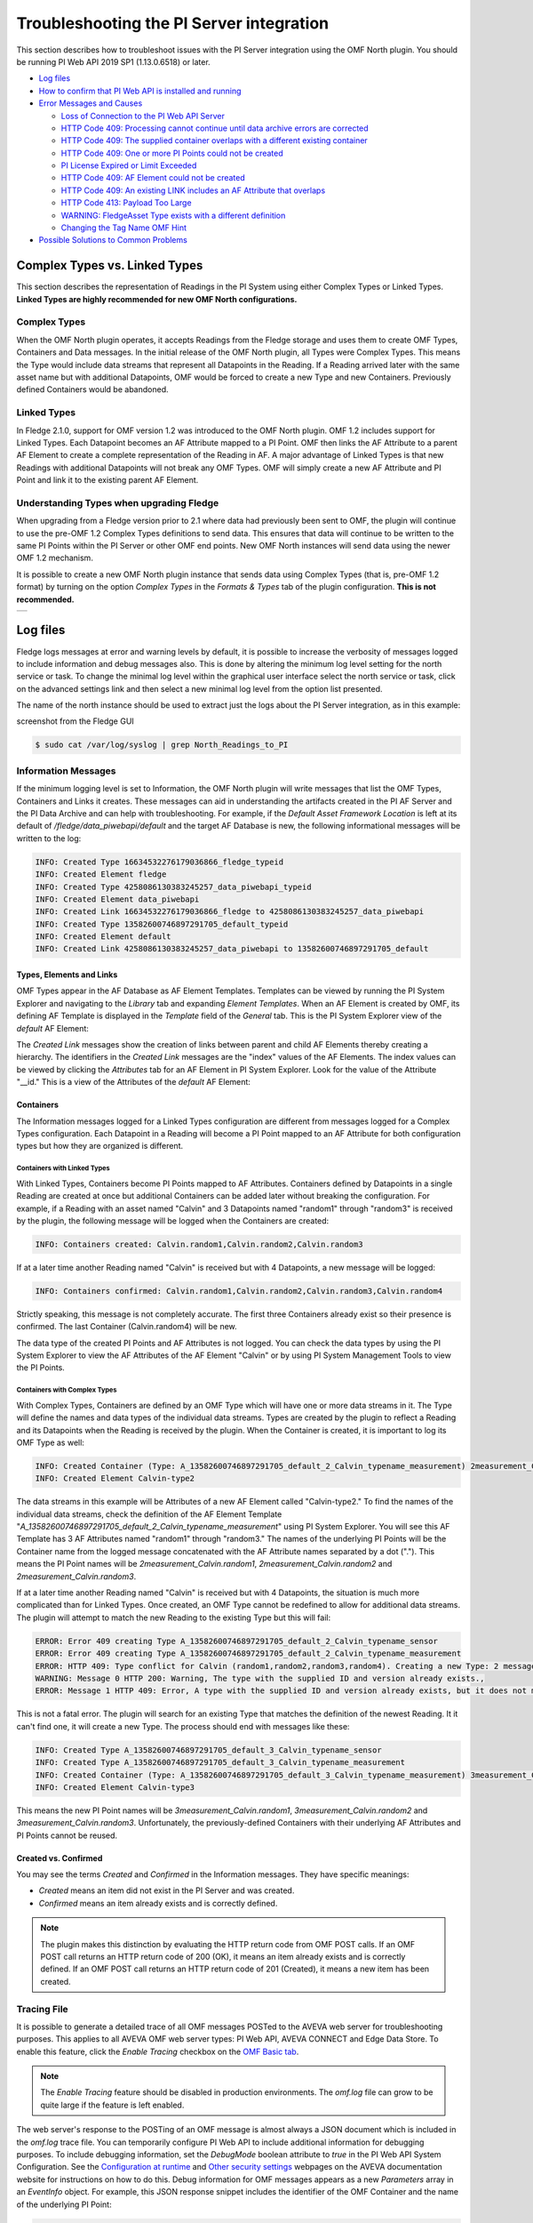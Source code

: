 .. Images
.. |img_001| image:: images/tshooting_pi_001.jpg
.. |img_002| image:: images/tshooting_pi_002.jpg
.. |img_003| image:: images/tshooting_pi_003.png
.. |img_004| image:: images/tshooting_pi_004.jpg
.. |img_005| image:: images/tshooting_pi_005.jpg
.. |img_006| image:: images/tshooting_pi_006.jpg
.. |img_007| image:: images/tshooting_pi_007.jpg
.. |img_008| image:: images/tshooting_pi_008.jpg
.. |img_009| image:: images/tshooting_pi_009.jpg
.. |img_010| image:: images/tshooting_pi_010.jpg
.. |AFElement_Default| image:: images/tshooting_pi_011.jpg
.. |AFAttribute_Default| image:: images/tshooting_pi_012.jpg
.. |OMF_tabs| image:: images/OMF_tabs.png
.. |OMF_Persisted| image:: images/OMF_Persisted.png
.. |PersistedPlugins| image:: images/PersistedPlugins.png
.. |PersistedActions| image:: images/PersistActions.png
.. |OMF_Formats| image:: images/OMF_Formats.jpg

*****************************************
Troubleshooting the PI Server integration
*****************************************

This section describes how to troubleshoot issues with the PI Server integration using the OMF North plugin.
You should be running PI Web API 2019 SP1 (1.13.0.6518) or later.

- `Log files`_
- `How to confirm that PI Web API is installed and running`_
- `Error Messages and Causes`_

  - `Loss of Connection to the PI Web API Server`_
  - `HTTP Code 409: Processing cannot continue until data archive errors are corrected`_
  - `HTTP Code 409: The supplied container overlaps with a different existing container`_
  - `HTTP Code 409:  One or more PI Points could not be created`_
  - `PI License Expired or Limit Exceeded`_
  - `HTTP Code 409: AF Element could not be created`_
  - `HTTP Code 409: An existing LINK includes an AF Attribute that overlaps`_
  - `HTTP Code 413: Payload Too Large`_
  - `WARNING: FledgeAsset Type exists with a different definition`_
  - `Changing the Tag Name OMF Hint`_
- `Possible Solutions to Common Problems`_

Complex Types vs. Linked Types
==============================

This section describes the representation of Readings in the PI System using either Complex Types or Linked Types.
**Linked Types are highly recommended for new OMF North configurations.**

Complex Types
-------------

When the OMF North plugin operates, it accepts Readings from the Fledge storage and uses them to create OMF Types, Containers and Data messages.
In the initial release of the OMF North plugin, all Types were Complex Types.
This means the Type would include data streams that represent all Datapoints in the Reading.
If a Reading arrived later with the same asset name but with additional Datapoints, OMF would be forced to create a new Type and new Containers.
Previously defined Containers would be abandoned.

.. _Linked Types Description:

Linked Types
------------

In Fledge 2.1.0, support for OMF version 1.2 was introduced to the OMF North plugin.
OMF 1.2 includes support for Linked Types.
Each Datapoint becomes an AF Attribute mapped to a PI Point.
OMF then links the AF Attribute to a parent AF Element to create a complete representation of the Reading in AF.
A major advantage of Linked Types is that new Readings with additional Datapoints will not break any OMF Types.
OMF will simply create a new AF Attribute and PI Point and link it to the existing parent AF Element.

Understanding Types when upgrading Fledge
------------------------------------------

When upgrading from a Fledge version prior to 2.1 where data had previously been sent to OMF, the plugin will continue to use the pre-OMF 1.2 Complex Types definitions to send data.
This ensures that data will continue to be written to the same PI Points within the PI Server or other OMF end points. New OMF North instances will send data using the newer OMF 1.2 mechanism.

It is possible to create a new OMF North plugin instance that sends data using Complex Types (that is, pre-OMF 1.2 format) by turning on the option *Complex Types* in the *Formats & Types* tab of the plugin configuration.
**This is not recommended.**

+---------------+
| |OMF_Formats| |
+---------------+

Log files
=========

Fledge logs messages at error and warning levels by default, it is possible to increase the verbosity of messages logged to include information and debug messages also. This is done by altering the minimum log level setting for the north service or task. To change the minimal log level within the graphical user interface select the north service or task, click on the advanced settings link and then select a new minimal log level from the option list presented.

The name of the north instance should be used to extract just the logs about the PI Server integration, as in this example:

screenshot from the Fledge GUI

|img_003|

.. code-block:: console

    $ sudo cat /var/log/syslog | grep North_Readings_to_PI

Information Messages
--------------------

If the minimum logging level is set to Information, the OMF North plugin will write messages that list the OMF Types, Containers and Links it creates.
These messages can aid in understanding the artifacts created in the PI AF Server and the PI Data Archive and can help with troubleshooting.
For example, if the *Default Asset Framework Location* is left at its default of */fledge/data_piwebapi/default* and the target AF Database is new,
the following informational messages will be written to the log:

.. code-block:: bash

    INFO: Created Type 16634532276179036866_fledge_typeid
    INFO: Created Element fledge
    INFO: Created Type 4258086130383245257_data_piwebapi_typeid
    INFO: Created Element data_piwebapi
    INFO: Created Link 16634532276179036866_fledge to 4258086130383245257_data_piwebapi
    INFO: Created Type 13582600746897291705_default_typeid
    INFO: Created Element default
    INFO: Created Link 4258086130383245257_data_piwebapi to 13582600746897291705_default

Types, Elements and Links
~~~~~~~~~~~~~~~~~~~~~~~~~

OMF Types appear in the AF Database as AF Element Templates.
Templates can be viewed by running the PI System Explorer and navigating to the *Library* tab and expanding *Element Templates*.
When an AF Element is created by OMF, its defining AF Template is displayed in the *Template* field of the *General* tab.
This is the PI System Explorer view of the *default* AF Element:

|AFElement_Default|

The *Created Link* messages show the creation of links between parent and child AF Elements thereby creating a hierarchy.
The identifiers in the *Created Link* messages are the "index" values of the AF Elements.
The index values can be viewed by clicking the *Attributes* tab for an AF Element in PI System Explorer.
Look for the value of the Attribute "__id."
This is a view of the Attributes of the *default* AF Element:

|AFAttribute_Default|

Containers
~~~~~~~~~~

The Information messages logged for a Linked Types configuration are different from messages logged for a Complex Types configuration.
Each Datapoint in a Reading will become a PI Point mapped to an AF Attribute for both configuration types but how they are organized is different.

Containers with Linked Types
############################

With Linked Types, Containers become PI Points mapped to AF Attributes.
Containers defined by Datapoints in a single Reading are created at once but additional Containers can be added later without breaking the configuration.
For example, if a Reading with an asset named "Calvin" and 3 Datapoints named "random1" through "random3" is received by the plugin,
the following message will be logged when the Containers are created:

.. code-block:: bash

    INFO: Containers created: Calvin.random1,Calvin.random2,Calvin.random3

If at a later time another Reading named "Calvin" is received but with 4 Datapoints, a new message will be logged:

.. code-block:: bash

    INFO: Containers confirmed: Calvin.random1,Calvin.random2,Calvin.random3,Calvin.random4

Strictly speaking, this message is not completely accurate.
The first three Containers already exist so their presence is confirmed.
The last Container (Calvin.random4) will be new.

The data type of the created PI Points and AF Attributes is not logged.
You can check the data types by using the PI System Explorer to view the AF Attributes of the AF Element "Calvin" or by using PI System Management Tools to view the PI Points.

Containers with Complex Types
#############################

With Complex Types, Containers are defined by an OMF Type which will have one or more data streams in it.
The Type will define the names and data types of the individual data streams.
Types are created by the plugin to reflect a Reading and its Datapoints when the Reading is received by the plugin.
When the Container is created, it is important to log its OMF Type as well:

.. code-block:: bash

    INFO: Created Container (Type: A_13582600746897291705_default_2_Calvin_typename_measurement) 2measurement_Calvin
    INFO: Created Element Calvin-type2

The data streams in this example will be Attributes of a new AF Element called "Calvin-type2."
To find the names of the individual data streams, check the definition of the AF Element Template "*A_13582600746897291705_default_2_Calvin_typename_measurement*"
using PI System Explorer.
You will see this AF Template has 3 AF Attributes named "random1" through "random3."
The names of the underlying PI Points will be the Container name from the logged message concatenated with the AF Attribute names separated by a dot (".").
This means the PI Point names will be *2measurement_Calvin.random1*, *2measurement_Calvin.random2* and *2measurement_Calvin.random3*.

If at a later time another Reading named "Calvin" is received but with 4 Datapoints, the situation is much more complicated than for Linked Types.
Once created, an OMF Type cannot be redefined to allow for additional data streams.
The plugin will attempt to match the new Reading to the existing Type but this will fail:

.. code-block:: bash

    ERROR: Error 409 creating Type A_13582600746897291705_default_2_Calvin_typename_sensor
    ERROR: Error 409 creating Type A_13582600746897291705_default_2_Calvin_typename_measurement
    ERROR: HTTP 409: Type conflict for Calvin (random1,random2,random3,random4). Creating a new Type: 2 messages
    WARNING: Message 0 HTTP 200: Warning, The type with the supplied ID and version already exists.,
    ERROR: Message 1 HTTP 409: Error, A type with the supplied ID and version already exists, but it does not match the supplied type.,

This is not a fatal error.
The plugin will search for an existing Type that matches the definition of the newest Reading.
It it can't find one, it will create a new Type.
The process should end with messages like these:

.. code-block:: bash

    INFO: Created Type A_13582600746897291705_default_3_Calvin_typename_sensor
    INFO: Created Type A_13582600746897291705_default_3_Calvin_typename_measurement
    INFO: Created Container (Type: A_13582600746897291705_default_3_Calvin_typename_measurement) 3measurement_Calvin
    INFO: Created Element Calvin-type3

This means the new PI Point names will be *3measurement_Calvin.random1*, *3measurement_Calvin.random2* and *3measurement_Calvin.random3*.
Unfortunately, the previously-defined Containers with their underlying AF Attributes and PI Points cannot be reused.

Created vs. Confirmed
~~~~~~~~~~~~~~~~~~~~~

You may see the terms *Created* and *Confirmed* in the Information messages.
They have specific meanings:

- *Created* means an item did not exist in the PI Server and was created.
- *Confirmed* means an item already exists and is correctly defined.

.. note::

    The plugin makes this distinction by evaluating the HTTP return code from OMF POST calls.
    If an OMF POST call returns an HTTP return code of 200 (OK), it means an item already exists and is correctly defined.
    If an OMF POST call returns an HTTP return code of 201 (Created), it means a new item has been created.
    
Tracing File
------------

It is possible to generate a detailed trace of all OMF messages POSTed to the AVEVA web server for troubleshooting purposes.
This applies to all AVEVA OMF web server types: PI Web API, AVEVA CONNECT and Edge Data Store.
To enable this feature, click the *Enable Tracing* checkbox on the `OMF Basic tab <plugins/fledge-north-OMF/index.html#basic>`_.

.. note::

    The *Enable Tracing* feature should be disabled in production environments.
    The *omf.log* file can grow to be quite large if the feature is left enabled.

The web server's response to the POSTing of an OMF message is almost always a JSON document which is included in the *omf.log* trace file.
You can temporarily configure PI Web API to include additional information for debugging purposes.
To include debugging information, set the *DebugMode* boolean attribute to *true* in the PI Web API System Configuration.
See the `Configuration at runtime <https://docs.aveva.com/bundle/pi-web-api/page/1023022.html>`_
and `Other security settings <https://docs.aveva.com/bundle/pi-web-api/page/1023034.html>`_ webpages on the AVEVA documentation website for instructions on how to do this.
Debug information for OMF messages appears as a new *Parameters* array in an *EventInfo* object.
For example, this JSON response snippet includes the identifier of the OMF Container and the name of the underlying PI Point:

.. code-block:: json

       "Parameters":[
          {
             "Name":"Container.Id",
             "Value":"sinusoid.sinusoid"
          },
          {
             "Name":"Container.TypeId",
             "Value":"Double64"
          },
          {
             "Name":"Container.TypeVersion",
             "Value":"1.0.0.0"
          },
          {
             "Name":"Property",
             "Value":"Double64"
          },
          {
             "Name":"PIPoint.Name",
             "Value":"sinusoid.sinusoid"
          }
       ]

.. note::

    AVEVA notes that *DebugMode* should be used for troubleshooting only and should be disabled when you are done.
    In a production environment, the *DebugMode* attribute should be set to *false* to reduce vulnerability to cross-site scripting (XSS).

How to confirm that PI Web API is installed and running
=======================================================

Open the URL *https://piserver_1/piwebapi* in the browser (substituting *piserver_1* with the name and address of your PI Server) to
confirm that your server is reachable and that PI Web API is properly installed.
If PI Web API is configured for Basic authentication, a prompt similar to the example shown below requesting entry of the user name and password will be displayed:

|img_002|

**NOTE:**

- *Enter the user name and password which you set in your Fledge configuration.*

The *PI Web API* *OMF* plugin must be installed to allow the integration with Fledge, in this screenshot the 4th row shows the
proper installation of the plugin:

|img_001|

Select the item *System* to verify the installed version:

|img_010|

Commands to check PI Web API
----------------------------

Open the PI Web API URL and drill drown into the Data Archive and the Asset Framework hierarchies to verify the proper configuration on the PI Server side. Also confirm that the correct permissions have be granted to access these hierarchies.

**Data Archive drill down**

Following the path *DataServers* -> *Points*:

|img_004|

|img_005|

You should be able to browse the *PI Points* page and see your *PI Points* if some data was already sent:

|img_006|

**Asset Framework drill down**

Following the path *AssetServers* -> Select the *Instance* -> Select the proper *Databases* -> drill down into the AF hierarchy up to the required level -> *Elements*:

|img_007|

*selecting the instance*

|img_008|

*selecting the database*

|img_009|

Proceed with the drill down operation up to the desired level/asset.

Understanding the OMF Data Cache
--------------------------------

The PI Web API maintains two separate caches of PI Server data to maintain best performance: the PI System cache and the OMF cache.
The PI System cache pools Asset Framework and Data Archive resources in support of PI Web API data access features.
This cache is updated every 5 minutes.
The OMF cache, on the other hand, caches Asset Framework resources created by OMF Type and Container messages.
The cache is updated every 24 hours.
The reason this cache is updated so infrequently is that AVEVA assumes that all AF Database items generated by OMF messages are only ever manipulated through OMF.
See `Data Caching <https://docs.aveva.com/bundle/omf-with-pi-web-api/page/1017376.html>`_ on the AVEVA Documentation website for details.

**You should never use other tools such as the PI System Explorer to edit or delete items in your AF Database that were created by OMF.**
If you do need to edit the AF Database directly to solve a problem, restart the PI Web API before restarting your OMF North plugin instance.
The restarted PI Web API will have no OMF data cached.

Error Messages and Causes
=========================

This section documents some of the OMF North error messages that can appear in the Linux system log file */var/log/syslog*.

Loss of Connection to the PI Web API Server
-------------------------------------------

If the OMF North plugin cannot communicate with the PI Web API server over the network, these messages will appear:

.. code-block:: bash

    ERROR: Error sending Data, Failed to send data: Operation canceled - piserver:443 /piwebapi/omf
    WARNING: Connection to the destination data archive has been lost
    ERROR: The PI Web API service piserver:443 is not available. HTTP Code: 503

Whenever the message "*Connection to the destination data archive has been lost*" appears, OMF North will not attempt to send data again until connection is reestablished.
OMF North will attempt to reach the PI Web API server every 60 seconds.
When connection is reestablished, these messages will appear:

.. code-block:: bash

    WARNING: PI Web API 2023 SP1-1.19.0.621 reconnected to piserver:443 OMF Version: 1.2
    INFO: The sending of data has resumed

If the PI Web API server machine is running but PI Web API itself is not, the "*Operation canceled*" message will not appear.
OMF North's attempt to send data to PI Web API will result in an HTTP return code 503 (Service Unavailable):

.. code-block:: bash

    ERROR: The PI Web API service piserver:443 is not available. HTTP Code: 503

HTTP Code 409: Processing cannot continue until data archive errors are corrected
---------------------------------------------------------------------------------

The HTTP return code 409 means Conflict.
If OMF North receives an HTTP return code 409, it means the message it sent has attempted to create an item that already exists but is defined differently.
Neither OMF North nor PI Web API can resolve these conflicts automatically.
OMF North will not attempt to send data again.
You must shut down the OMF North instance and address the problem.

Manual intervention by the system manager will be necessary.
This usually means editing or deleting an item in the PI Asset Framework or the PI Data Archive.
Some specific examples are listed in this section.

HTTP Code 409: The supplied container overlaps with a different existing container
----------------------------------------------------------------------------------

This message means that OMF North is attempting to create a new PI Point but a point with the same name already exists with a different configuration.
There is a procedure for repairing the PI Points if this occurs.
The context in which this message appears differs between configurations with Complex Types and Linked Types.
In both cases, the list of messages ends with "*Processing cannot continue until data archive errors are corrected.*"
This means OMF North must be shut down to correct the problem.

Complex Types
~~~~~~~~~~~~~

.. code-block:: bash

    INFO: Created Type A_13582600746897291705_default_1_Calvin_typename_sensor
    INFO: Created Type A_13582600746897291705_default_1_Calvin_typename_measurement
    ERROR: Error 409 creating Container Calvin
    ERROR: HTTP 409: A Conflict occurred sending the Container message for the asset Calvin (Type: A_13582600746897291705_default_1_Calvin_typename_measurement): 1 message
    ERROR: Message 0 HTTP 409: Error, The supplied container overlaps with a different existing container., Data Archive requires PI Point names to be unique, and treats PI Point names as case-insensitive. The specified type and container were translated into PI Point names, but one or more resulting names were already being used.
    WARNING: HTTP Code 409: Processing cannot continue until data archive errors are corrected

Follow the description in the `Containers with Complex Types`_ section to find the names of the PI Points referenced by these messages.

Linked Types
~~~~~~~~~~~~

.. code-block:: bash

    ERROR: HTTP 409: The OMF endpoint reported a Conflict when sending Containers: 4 messages
    WARNING: Message 0 HTTP 200: Warning, The specified container already exists in cache. If the associated points were manually modified or removed and need to be repaired, please restart PI Web API and send the message again.,
    ERROR: Message 3 HTTP 409: Error, The supplied container overlaps with a different existing container., Data Archive requires PI Point names to be unique, and treats PI Point names as case-insensitive. The specified type and container were translated into PI Point names, but one or more resulting names were already being used.
    WARNING: 2 duplicate messages skipped
    WARNING: Containers attempted: Calvin.random1,Calvin.random2,Calvin.random3,Calvin.random4
    WARNING: HTTP Code 409: Processing cannot continue until data archive errors are corrected

Finding the problem PI Points in a Linked Types configuration is straightforward:
the point names appear in the *Containers attempted* message.
It is not possible to tell which of the PI Points has the problem.
Applying the repair procedure to all PI Points listed in the message is safe.

Repair Procedure
~~~~~~~~~~~~~~~~

- Shut down your OMF North instance
- Start PI System Management Tools as Administrator
- Navigate to *Points* then *Point Builder*
- Search for the problem PI Points
- Click the *General* tab in the lower pane. For each PI Point you wish to repair:

  - Change *Point Source* to "L"
  - Clear the *Exdesc*
- Click the *Save* icon at the top of the page, or press Control-S on your keyboard
- Stop and restart PI Web API
- Start your OMF North instance

When your OMF North instance starts, you may see messages that Containers were created:

.. code-block:: bash

    INFO: Containers created: Calvin.random1,Calvin.random2,Calvin.random3,Calvin.random4

This does not mean that new PI Points were created.
It means the OMF processor in PI Web API overwrote the *Point Source* and *Exdesc* point attributes, thereby adopting the PI Point.
OMF returns HTTP return code 201 (Created) when it does this which is why OMF North logs a *Containers created* message.
If you are examining the *omf.log* trace file, you will see messages reading "*A PI Point was overwritten.*"

HTTP Code 409:  One or more PI Points could not be created
----------------------------------------------------------

If OMF North cannot create a PI Point, the messages are these:

.. code-block:: bash

    ERROR: Error 409 creating Container Calvin
    ERROR: HTTP 409: A Conflict occurred sending the Container message for the asset Calvin: 1 message
    ERROR: Message 0 HTTP 409: Error, One or more PI Points could not be created.,
    WARNING: HTTP Code 409: Processing cannot continue until PI Server errors are corrected

The reason why a PI Point cannot be created is not provided by PI Web API.
It is possible that the user account configured for your OMF North instance does not have privileges to create or edit points.
You can test this by starting PI System Management Tools under the same user account and trying to create or edit a PI Point.

It is possible that your PI License has expired or you have exceeded the licensed number of points.
If this is the case, the messages are different.
See the next section.

PI License Expired or Limit Exceeded
------------------------------------

Processing of OMF Container messages may require creation of one or more PI Points.
If the PI Data Archive license has expired or the limit on the number of PI Points has been exceeded, PI Point creation will fail.
PI Web API responds with an exception which is logged by OMF North:

.. code-block:: bash

    ERROR: HTTP 500: An exception occurred when sending container information to the OMF endpoint: 1 message
    ERROR: Message 0 HTTP 500: Error, One or more PI Points could not be created.,
    ERROR: Message 0 Exception: [-12216] Maximum licensed aggregate Point /Module Count exceeded. Parameter name: FatalError (System.ArgumentException)
    WARNING: Containers attempted: Calvin.random4
    WARNING: HTTP Code 500: Processing cannot continue until data archive errors are corrected

HTTP Code 409: AF Element could not be created
----------------------------------------------

If you start your OMF North instance after making manual changes to OMF-generated structures in your AF Database, you may see this pattern of messages:

.. code-block:: bash

    INFO: Containers created: Calvin1.random1,Calvin1.random2,Calvin2.random1,Calvin2.random2
    ERROR: HTTP 409: Conflict sending Data: 4 messages
    ERROR: Message 0 HTTP 409: Error, AF Element could not be created.,
    ERROR: Message 0 Exception: 'Calvin1' already exists. (System.InvalidOperationException)
    ERROR: Message 1 HTTP 409: Error, AF Element could not be created.,
    ERROR: Message 1 Exception: 'Calvin2' already exists. (System.InvalidOperationException)
    ERROR: Message 2 HTTP 409: Error, The specified static instance could not be found.,
    WARNING: 1 duplicate messages skipped
    WARNING: HTTP Code 409: Processing cannot continue until data archive errors are corrected

These messages may not reflect the underlying cause of the problem.
If you have the `Tracing File`_ enabled, you may see supporting information labelled *Suggestions*:

.. code-block:: json

    {
        "EventInfo":{
        "Message":"AF Element could not be created.",
        "Reason":null,
        "Suggestions":[
            "Sibling elements must have unique names. Elements are siblings if they share a parent."
        ]
        }
    }

This Suggestion is evidence that the OMF message sent by OMF North included an item that conflicted with an item in the OMF cache
even though the item had been deleted from the AF Database manually and checked in.
To address this, restart the PI Web API.

HTTP Code 409: An existing LINK includes an AF Attribute that overlaps
----------------------------------------------------------------------

The full text of this error message is much longer.
The context is:

.. code-block:: bash

    ERROR: HTTP 409: Conflict sending Data: 1 message
    ERROR: Message 0 HTTP 409: Error, An existing LINK includes an AF Attribute that overlaps with the name of an AF Attribute that would be created for the specified LINK.,
    ERROR: Error 409 creating Link random to random.randomwalk
    ERROR: Error 409 creating Link random to random.temperature
    ERROR: Error 409 creating Link random to random.units
    ERROR: Error 409 creating Link random to random.location
    WARNING: HTTP Code 409: Processing cannot continue until data archive errors are corrected

A complete description of a OMF LINKs can be found in the :ref:`Linked Types<Linked Types Description>` section.
In this case, an OMF message is attempting to create a new AF Attribute in an AF Element that already has an AF Attribute with the same name.
OMF North logs all links that were attempted when this OMF Data message failed.

Unfortunately, OMF does not return the name of the conflicting AF Attribute.
You should compare the list of attempted links against the existing AF Attributes of the AF Element.
The AF Element name is the first item in each *Error 409 creating Link* message.
The AF Attribute name is the text after the dot (".") in the second item of the message.

The solution to this problem depends on the situation.
It is possible that an AF user manually added an AF Attribute to the AF Element.
If this is the case, remove or rename the conflicting AF Attribute.

Take note of the *Static Data* parameter in the OMF North configuration.
Items in *Static Data* are added to every AF Element that represents an OMF Container.
In this example, *Static Data* was left at its default which is:

.. code-block:: bash

    Location: Palo Alto, Company: Dianomic

This creates AF Attributes *Location* and *Company* in every AF Element.
Since comparisons in AF are case-insensitive, the name of the static AF Attribute *Location* conflicted with the *location* datapoint in the OMF Data message.

HTTP Code 413: Payload Too Large
--------------------------------

This error means that a message POSTed to the PI Web API server is larger than the server will accept.
This can occur if Readings have large numbers of Datapoints or if the data rates into OMF North are high.
OMF North will work around this error for Data messages but you should be aware of its method for doing this.
If this error occurs, you will see the following in */var/log/syslog*:

.. code-block:: bash

    ERROR: Error sending Data, 413 Payload Too Large - mypiserver:443 /piwebapi/omf
    WARNING: Next POST of Readings will take place in 2 blocks

The HTTP code of 413 (Payload Too Large) is returned by PI Web API.
If this occurs, OMF North will divide the number of Readings it has received into 2 blocks and try to send its Data message again.
If HTTP 413 is returned again, OMF North will divide the Readings into 3 blocks and so on.
The block count will increase until the OMF Data message size is under the PI Web API limit.

Once the block count has been set, OMF North will use continue to use this value.
It will not be reduced automatically.
If you believe that OMF Data message sizes will be significantly lower as processing continues, restart your OMF North instance.
The block count will be reset to 1.

If you have enabled the `Tracing File`_, you will see more detail:

.. code-block:: bash

    Code: 413 Request Entity Too Large
    Content: {"Errors":["Request content exceeds the maximum allowed length 4194304"]}

The integer 4194304 in the Content message is the PI Web API default value for the maximum inbound message size which is 4 Gigabytes.

OMF North will divide its Readings into blocks for OMF Data messages only.
Error logs for OMF Data messages begin with "*ERROR: Error sending Data.*"
If you encounter the HTTP 413 error for any other type of OMF message, you must increase the maximum inbound message size in the PI Web API.
The PI Web API parameter name for this message size limit is *MaxRequestContentLength*.
See the `AVEVA Documentation page <https://docs.aveva.com/bundle/pi-web-api/page/1023031.html>`_ for instructions on how to edit this limit.

.. note::

    Another way to reduce OMF message size is to reduce the *Data Block Size* on the *Advanced* tab of the Fledge GUI.
    This will result in fewer Readings being processed by OMF North at once.
    In general, a *Data Block Size* setting of 2000 offers the best performance so this solution is not ideal.
    It may be necessary if OMF Container messages generate the HTTP 413 error and the PI Web API *MaxRequestContentLength* cannot be increased.

WARNING: FledgeAsset Type exists with a different definition
-------------------------------------------------------------

This warning can appear in Fledge systems that have already had one or more instances of OMF North running.
The first OMF North instance to start will create the *FledgeAsset* AF Element Template which is used by OMF to create AF Elements that represent Containers in Linked Type configurations.
The warning means that the OMF North Static Data parameters have changed since the *FledgeAsset* template was created.
The flow of data to the PI System will not stop.
However, any new AF Elements created by OMF North will have AF Attributes defined by the existing definition of *FledgeAsset*, not the Static Data parameter in your configuration.

.. note::

    Support for Static Data in Linked Types was introduced in Fledge 3.1.0.
    Any instance of the *FledgeAsset* AF Element Template created before Fledge 3.1.0 will have only the minimum AF Attribute Templates: *__id*, *__indexProperty* and *__nameProperty*.
    The presence of the even the default value of the Static Data parameter ("*Location: Palo Alto, Company: Dianomic*") will generate this warning.

.. note::

    The *FledgeAsset* AF Element Template is not used for Complex Types.
    If all of your configurations use Complex Types, this warning is benign.

Eliminating the Warning
~~~~~~~~~~~~~~~~~~~~~~~

Techniques for eliminating the warning depend on your requirements for Static Data in your Containers.

Clearing the Static Data
########################

If you are upgrading to Fledge 3.1.0 and don't need to add Static Data values to your OMF Containers, clear the Static Data configuration using the Fledge GUI.
The OMF message that attempts to create the *FledgeAsset* AF Element Template will then match the existing definition of *FledgeAsset* so there will be no warning.
You will see only the message "*Confirmed FledgeAsset Type.*"

Recreating FledgeAsset to include Static Data
##############################################

If you want to use your Static Data configuration in your Containers, you can delete all AF Elements that derive from *FledgeAsset* and then the *FledgeAsset* AF Element Template itself.
OMF North will recreate the *FledgeAsset* AF Element Template and AF Elements when readings are processed.
Before doing any work on your AF Database, shut down any OMF North instance that is sending data to it.
After deleting AF Elements and AF Templates, you must check in your changes.
Restart PI Web API and then your OMF North instance.

Finding AF Elements that derive from FledgeAsset
#################################################

The PI System Explorer allows you to search for all AF Elements that derive from the *FledgeAsset* AF Template:

- In the *Elements* tab, locate *Element Searches* in the upper-left pane.
- Right-click *Element Searches* and choose *New Search*.
- In the *Element Search* dialog, click the *Template* drop-down and select *FledgeAsset*.
- Click *OK* to invoke the search.
- Select all items in the list of matching AF Elements.
- Right-click and choose *Delete…*
- In the resulting dialog box, choose "*Delete these objects and all references to them. Check in is required to complete this action.*"

Changing the Tag Name OMF Hint
------------------------------

You can define a Tag Name OMF Hint two different ways:

    - the Tag Name Hint for a Container overrides the default OMF Container name,
    - the Tag Name Hint for a Datapoint overrides the default PI Point name.

Details can be found on the `OMF North plugin <../plugins/fledge-north-OMF/index.html>`_ documentation page.

You must add the *tagName* hint to every reading sent to the OMF North plugin whose asset or datapoint you wish to rename.
If a subsequent reading lacks the *tagName* hint, OMF messages sent by OMF North will have the following effects:

Tag Name Hint for a Container
~~~~~~~~~~~~~~~~~~~~~~~~~~~~~

If the Container Tag Name OMF Hint is no longer present, OMF North will create new AF Elements named after the reading's asset that will be siblings of the original AF Elements.
New PI Points will be created and mapped to new AF Attributes owned by the new AF Elements.

**For example:** assume the first reading contains an asset *Calvin1* with a *tagName* hint of *ABC1* and a datapoint *random*.
OMF North will create the AF Element *ABC1* with an AF Attribute *random* mapped to a PI Point *ABC1.random*.
If a subsequent reading has no *tagName* hint, OMF North will create a new AF Element *Calvin1* with an AF Attribute *random* mapped to a new PI Point *Calvin1.random*.

No error will be reported but time series data will flow into the new PI Point *Calvin1.random* and no longer to *ABC1.random*.
If the *tagName* hint is restored in later readings, data will once again flow to *ABC1.random*.
Storing time series data in two different PI Points makes it almost impossible to use.

Tag Name Hint for a Datapoint
~~~~~~~~~~~~~~~~~~~~~~~~~~~~~

If the Datapoint Tag Name OMF Hint is no longer present, OMF North will report errors and stop processing until the errors are addressed.
The Tag Name OMF Hint will disappear if you are using the OMF Hint Filter and have disabled it.
While the OMF North instance is still running, you will see these errors:

.. code-block:: bash

    ERROR: HTTP 404: Error sending Data: 1 message
    ERROR: Message 0 HTTP 404: Error, Container not found.,
    WARNING: HTTP Code 404: Processing cannot continue until data archive errors are corrected

If you shut down and restart the OMF North instance, you will see these errors:

.. code-block:: bash

    INFO: Containers created: Calvin1.random,Calvin2.random
    ERROR: HTTP 409: Conflict sending Data: 1 message
    ERROR: Message 0 HTTP 409: Error, An existing LINK includes an AF Attribute that overlaps with the name of an AF Attribute that would be created for the specified LINK.,
    WARNING: HTTP Code 409: Processing cannot continue until data archive errors are corrected

The PI Points in the INFO message (in this example: *Calvin1.random* and *Calvin2.random*) will have been created but will not receive data values.

Repairing the PI System
#######################

To repair the PI System, restore the Datapoint Tag Name OMF Hint and then follow this procedure:

- Using PI System Explorer, locate the AF Elements that represent the Containers. In the above example, these are *Calvin1* and *Calvin2*
- Within each AF Element, locate the AF Attribute *random*
- Delete the AF Attribute
- Check in the changes
- Restart PI Web API
- Restart the OMF North instance

You can achieve the same result by deleting the Container AF Elements. In this example, these are AF Elements *Calvin1* and *Calvin2*.
OMF North will recreate the AF Elements and/or AF Attributes.

If you intention is to stop using the Datapoint Tag Name OMF Hint altogether, the procedure is the same.
When OMF North restarts, it will create (or adopt) PI Points with the default PI Tag names.
In this example, the PI Points would be *Calvin1.random* and *Calvin2.random*.
Note that any data sent previously to the PI Points created with the former *tagName* hint will be abandoned.

OMF Plugin Persisted Data
=========================

The OMF North plugin must create type information within the OMF subsystem of the PI Server before any data can be sent. This type information is persisted within the PI Server between sessions and must also be persisted within Fledge for each connection to a PI Server. This is done using the plugin data persistence features of the OMF North plugin.

This results in an important connection between a north service or task and a PI Server, which does add extra constraints as to what may be done at each end. It is very important this data is kept synchronized between the two ends. In normal circumstances this is not a problem, but there are some actions that can cause problems and require action on both ends.

Delete a north service or task using the OMF plugin
    If a north service or task using the OMF plugin is deleted then the persisted data of the plugin is also lost. This is Fledge's record of what types have been created in the PI Server and is no longer synchronized following the deletion of the north service. Any new service or task that is created and connected to the same PI Server will receive duplicate type errors from the PI Server. There are two possible solutions to this problem;

        - Remove the type data from the PI Server such that neither end has the type information.

        - Before deleting the north service or task export the plugin persisted data and import that data into the new service or task.

Cleanup a PI Server and reuse and existing OMF North service or task
    This is the opposite problem to that stated above, the plugin will try to send data thinking that the types have already been created in the PI Server and receive an error. Fledge will automatically correct for this and create new types. These new types however will be created with new names, which may not be the desired behavior. Type names are created using a fixed algorithm. To re-use the previous names, stopping the north service and deleting the plugin persisted data will reset the algorithm and recreate the types using the names that had been previously used.

Taking an existing Fledge north task or service and moving it to a new PI Server
    This new PI Server will not have the type information from the old and we will once again get errors when sending data due to these missing types. Fledge will automatically correct for this and create new types. These new types however will be created with new names, which may not be the desired behavior. Type names are created using a fixed algorithm. To re-use the previous names, stopping, the north service and deleting the plugin persisted data will reset the algorithm and recreate the types using the names that had been previously used.

Managing Plugin Persisted Data
------------------------------

This is not a feature that users would ordinarily need to be concerned with.
It is possible to enable *Developer Features* in the Fledge User Interface that will provide a mechanism to manage this data.

Enable Developer Features
~~~~~~~~~~~~~~~~~~~~~~~~~

Navigate to the *Settings* page of the GUI and toggle on the *Developer Features* check box on the bottom left of the page.

Viewing Persisted Data
~~~~~~~~~~~~~~~~~~~~~~

In order to view the persisted data for the plugins of a service open either the *North* or *South* page on the user interface and select your service or task. An page will open that allows you to update the configuration of the plugin. This contains a set of tabs that may be selected, when *Developer Features* are enabled one of these tabs will be labeled *Developer*.

+------------+
| |OMF_tabs| |
+------------+

The *Developer* tab will allow the viewing of the persisted data for all of the plugins in that service, filters and either north or south plugins, for which data is persisted.

Persisted data is only written when a plugin is shutdown, therefore in order to get the most up to date view of the data it is recommended that service is disabled before viewing the persisted data. It is possible to view the persisted data of a running service, however this will be a snapshot taken from the last time the service was shutdown.

+-----------------+
| |OMF_Persisted| |
+-----------------+

It is possible for more than one plugin within a pipeline to persist data.
In order to select between the plugins that have persisted data, a menu is provided in the top left which will list all those plugins for which data can be viewed.

+--------------------+
| |PersistedPlugins| |
+--------------------+

As well as viewing the persisted data it is also possible to perform other actions, such as *Delete*, *Export* and *Import*. These actions are available via a menu that appears in the top right of the screen.

+--------------------+
| |PersistedActions| |
+--------------------+

.. note::

    The service must be disabled before use of the Delete or Import features and to get the latest values when performing an Export.

Understanding The OMF Persisted Data
------------------------------------

The persisted data takes the form of a JSON document.
The format of the persisted data differs between *Linked Type* and *Complex Type* configurations.

Linked Type Persisted Data
~~~~~~~~~~~~~~~~~~~~~~~~~~~

Persisted data for Linked Type configurations does not change.
It is always:

.. code-block:: json

    {
        "type-id":1
    }

Complex Type Persisted Data
~~~~~~~~~~~~~~~~~~~~~~~~~~~

The following is an example of an OMF North instance configured for Complex Types with just the Sinusoid plugin:

.. code-block:: json

    {
      "sentDataTypes": [
	{
	  "sinusoid": {
	    "type-id": 1,
	    "dataTypesShort": "0x101",
	    "hintChecksum": "0x0",
	    "namingScheme": 0,
	    "afhHash": "15489826335467873671",
	    "afHierarchy": "fledge/data_piwebapi/mark",
	    "afHierarchyOrig": "fledge/data_piwebapi/mark",
	    "dataTypes": {
	      "sinusoid": {
		"type": "number",
		"format": "float64"
	      }
	    }
	  }
	}
      ]
    }

The *SentDataTypes* is a JSON array of object, with each object representing one data type that has been sent to the PI Server. The key/value pairs within the object are as follow

+-----------------+-------------------------------------------------------------------------------------------+
| Key             | Description                                                                               |
+=================+===========================================================================================+
| type-id         | An index of the different types sent for this asset. Each time a new type is sent to the  |
|                 | PI Server for this asset this index will be incremented.                                  |
+-----------------+-------------------------------------------------------------------------------------------+
| dataTypesShort  | A summary of the types in the datatypes of the asset. The value is an encoded number that |
|                 | contains the count of each of base types, integer, float and string, in the datapoints of |
|                 | this asset.                                                                               |
+-----------------+-------------------------------------------------------------------------------------------+
| hintChecksum    | A checksum of the OMFHints used to create this type. 0 if no OMF Hint was used.           |
+-----------------+-------------------------------------------------------------------------------------------+
| namingScheme    | The current OMF naming scheme when the type was sent.                                     |
+-----------------+-------------------------------------------------------------------------------------------+
| afhHash         | A Hash of the AF settings for the type.                                                   |
+-----------------+-------------------------------------------------------------------------------------------+
| afHierarchy     | The AF Hierarchy location.                                                                |
+-----------------+-------------------------------------------------------------------------------------------+
| afHierarchyOrig | The original setting of AF Hierarchy. This may differ from the above if specific AF rules |
|                 | are in place.                                                                             |
+-----------------+-------------------------------------------------------------------------------------------+
| dataTypes       | The data type sent to the PI Server. This is an actually OMF type definition and is the   |
|                 | exact type definition sent to the PI Web API endpoint.                                    |
+-----------------+-------------------------------------------------------------------------------------------+

Possible Solutions to Common Problems
=====================================

The solutions in this section apply to *Complex Type* configurations only.

Recreate PI Server objects and resend data to the same AF Hierarchy
-------------------------------------------------------------------

Recreate a single PI Server object or a set of PI Server objects.
Resend all the data for them to the PI Server on the Asset Framework hierarchy level.
    
Procedure:
    - Disable the first OMF North instance
    - Delete the AF Elements in the AF Database that are to be recreated or were partially sent
    - Create a new **DISABLED** OMF North instance using a new, unique name and having the same AF hierarchy as the first OMF North instance
    - Install *fledge-filter-asset* on the new OMF North instance
    - Configure *fledge-filter-asset* with a rule like this:

    .. code-block:: JSON

	{
	   "rules":[
	      {
	         "asset_name":"asset_4",
	         "action":"include"
	      }
	   ],
	   "defaultAction":"exclude"
	}

    - Enable the second OMF North instance
    - Let the second OMF North instance send the desired amount of data and then disable it
    - Enable the first OMF North instance

.. note::

    - The second OMF North instance will be used only to recreate the objects and resend the data
    - The second OMF North instance will resend all the data available for the specified *included* assets
    - There will some data duplicated for the recreated assets because part of the information will be managed by both the north instances

Recreate PI Server objects and resend data to the same AF Hierarchy
-------------------------------------------------------------------

This is similar to the previous procedure except that the destination AF hierarchy will be different from the original.

Procedure:
    - Disable the first OMF North instance
    - Create a new OMF North instance using a new, unique name and having a new AF hierarchy.
      The location in the AF hierarchy is set on the *Asset Framework* tab, *Default Asset Framework Location* field.

.. note::

    - This solution will create a set of new objects unrelated to the previous ones
    - All the data stored in Fledge will be sent

Resend Data with Data Duplication
---------------------------------

Recreate all the PI Server objects and resend all the data to the PI Server on the same Asset Framework hierarchy level of the first OMF North instance WITH data duplication.

Procedure:
    - Disable the first OMF North instance
    - Delete the AF Elements and AF Element Templates in the AF Database that were partially deleted
    - Stop and restart PI Web API
    - Create a new OMF North instance using the same AF hierarchy.
      The location in the AF hierarchy is set on the *Asset Framework* tab, *Default Asset Framework Location* field.

.. note::

    - All the Types will be recreated on the PI Server.
      If the structure of each asset, number and types of the properties do not change, the data will be accepted and laced into the PI Server without any error.
      PI Web API 2019 SP1 (1.13.0.6518) (and later) will accept the data.
    - Using PI Web API 2019 SP1 1.13.0.6518, the PI Data Archive creates objects with the compression feature disabled.
      This will cause any data that was previously loaded and is still present in the PI Data Archive to be duplicated.

Resend Data without Data Duplication
------------------------------------

Recreate all the PI Server objects and resend all the data to the PI Server on the same Asset Framework hierarchy level of the first OMF North instance WITHOUT data duplication.

Procedure:
    - Disable the first OMF North instance
    - Delete all the AF Elements and AF Element Templates in the AF Database and PI Points in the PI Data Archive that were sent by the first OMF North instance
    - Stop and restart PI Web API
    - Create a new OMF North instance using the same AF hierarchy.
      The location in the AF hierarchy is set on the *Asset Framework* tab, *Default Asset Framework Location* field.

.. note::

    - All the data stored in Fledge will be sent
